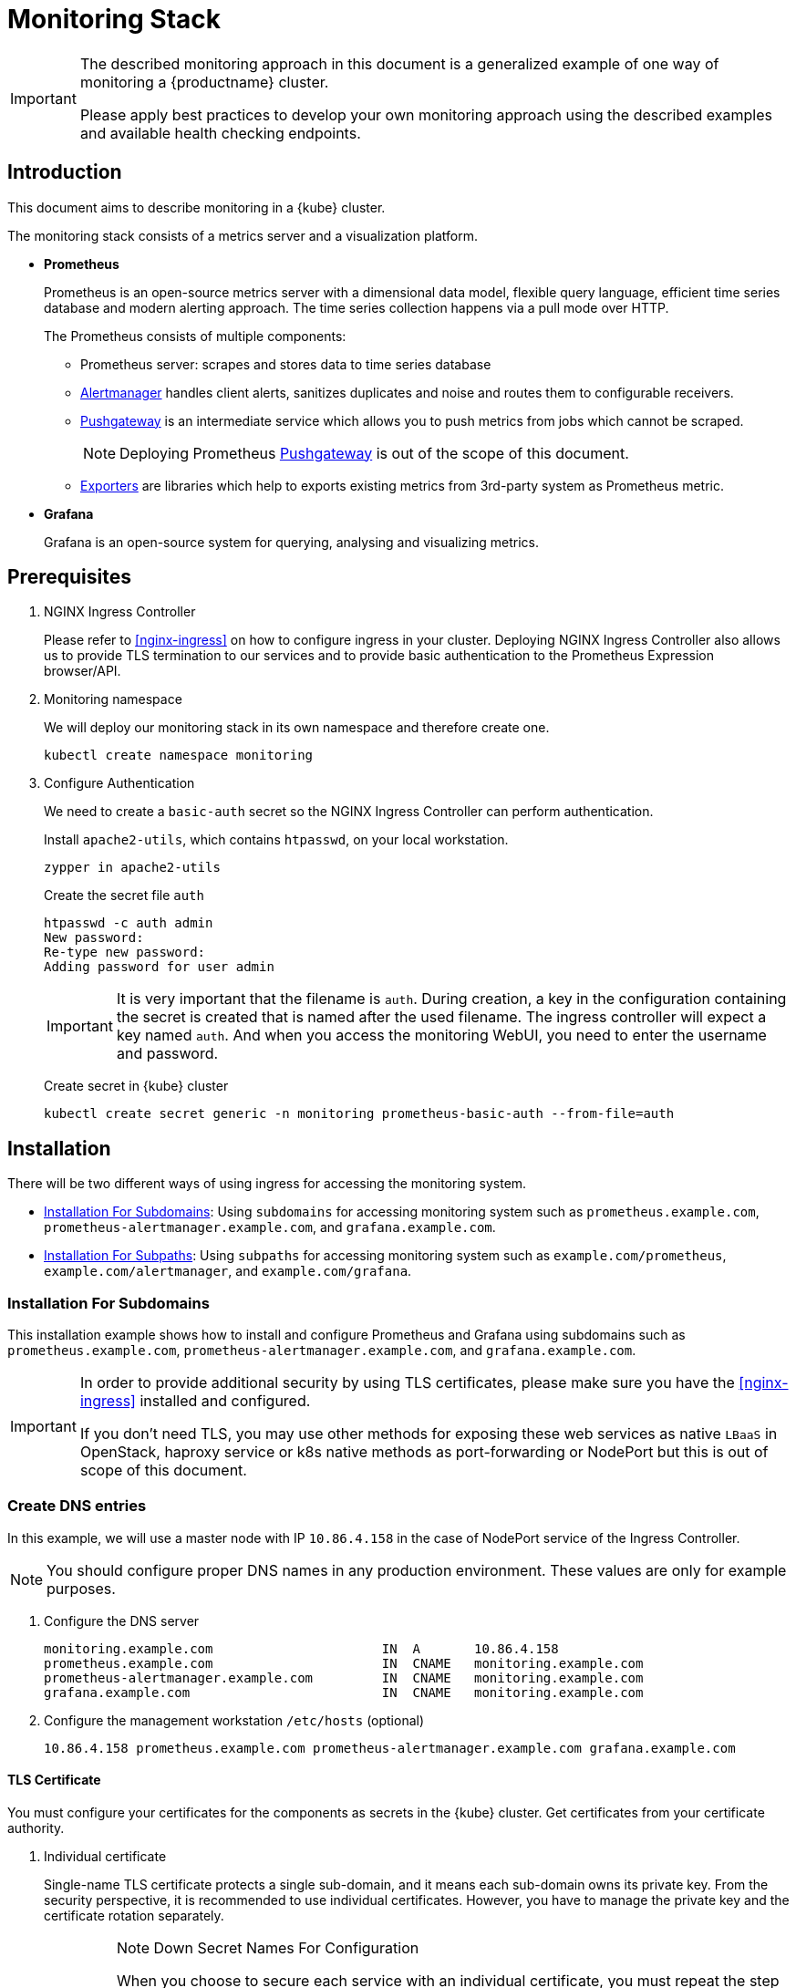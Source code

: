 [#monitoring-stack]
= Monitoring Stack

[IMPORTANT]
====
The described monitoring approach in this document is a generalized example of one way of monitoring a {productname} cluster.

Please apply best practices to develop your own monitoring approach using the described examples and available health checking endpoints.
====

== Introduction

This document aims to describe monitoring in a {kube} cluster.

The monitoring stack consists of a metrics server and a visualization platform.

* *Prometheus*
+
Prometheus is an open-source metrics server with a dimensional data model, flexible query language, efficient time series database and modern alerting approach. The time series collection happens via a pull mode over HTTP.
+
The Prometheus consists of multiple components:
+
 ** Prometheus server: scrapes and stores data to time series database
 ** https://prometheus.io/docs/alerting/alertmanager/[Alertmanager] handles client alerts, sanitizes duplicates and noise and routes them to configurable receivers.
 ** https://prometheus.io/docs/practices/pushing/[Pushgateway] is an intermediate service which allows you to push metrics from jobs which cannot be scraped.
+
[NOTE]
====
Deploying Prometheus https://prometheus.io/docs/practices/pushing/[Pushgateway] is out of the scope of this document.
====
 ** https://prometheus.io/docs/instrumenting/exporters/[Exporters] are libraries which help to exports existing metrics from 3rd-party system as Prometheus metric.

* *Grafana*
+
Grafana is an open-source system for querying, analysing and visualizing metrics.

== Prerequisites

. NGINX Ingress Controller
+
Please refer to <<nginx-ingress>> on how to configure ingress in your cluster. Deploying NGINX Ingress Controller also allows us to provide TLS termination to our services and to provide basic authentication to the Prometheus Expression browser/API.

. Monitoring namespace
+
We will deploy our monitoring stack in its own namespace and therefore create one.
+
[source,bash]
----
kubectl create namespace monitoring
----

. Configure Authentication
+
We need to create a `basic-auth` secret so the NGINX Ingress Controller can perform authentication.
+
Install `apache2-utils`, which contains `htpasswd`, on your local workstation.
+
[source,bash]
----
zypper in apache2-utils
----
+
Create the secret file `auth`
+
[source,bash]
----
htpasswd -c auth admin
New password:
Re-type new password:
Adding password for user admin
----
+
[IMPORTANT]
====
It is very important that the filename is `auth`.
During creation, a key in the configuration containing the secret is created that is named after the used filename.
The ingress controller will expect a key named `auth`. And when you access the monitoring WebUI, you need to enter the username and password.
====
+
Create secret in {kube} cluster
+
[source,bash]
----
kubectl create secret generic -n monitoring prometheus-basic-auth --from-file=auth
----

== Installation

There will be two different ways of using ingress for accessing the monitoring system.

- <<installation-for-subdomains>>: Using `subdomains` for accessing monitoring system such as `+prometheus.example.com+`, `+prometheus-alertmanager.example.com+`, and `+grafana.example.com+`.

- <<installation-for-subpaths>>: Using `subpaths` for accessing monitoring system such as `example.com/prometheus`, `example.com/alertmanager`, and `example.com/grafana`.

[#installation-for-subdomains]
=== Installation For Subdomains

This installation example shows how to install and configure Prometheus and Grafana using subdomains such as `prometheus.example.com`, `prometheus-alertmanager.example.com`, and `grafana.example.com`.

[IMPORTANT]
====
In order to provide additional security by using TLS certificates, please make sure you have the <<nginx-ingress>> installed and configured.

If you don't need TLS, you may use other methods for exposing these web services as native `LBaaS` in OpenStack, haproxy service or k8s native methods as port-forwarding or NodePort but this is out of scope of this document.
====

=== Create DNS entries

In this example, we will use a master node with IP `10.86.4.158` in the case of NodePort service of the Ingress Controller.

[NOTE]
====
You should configure proper DNS names in any production environment.
These values are only for example purposes.
====

. Configure the DNS server
+
----
monitoring.example.com                      IN  A       10.86.4.158
prometheus.example.com                      IN  CNAME   monitoring.example.com
prometheus-alertmanager.example.com         IN  CNAME   monitoring.example.com
grafana.example.com                         IN  CNAME   monitoring.example.com
----

. Configure the management workstation `/etc/hosts` (optional)
+
----
10.86.4.158 prometheus.example.com prometheus-alertmanager.example.com grafana.example.com
----

==== TLS Certificate

You must configure your certificates for the components as secrets in the {kube} cluster.
Get certificates from your certificate authority.

. Individual certificate
+
Single-name TLS certificate protects a single sub-domain, and it means each sub-domain owns its private key. From the security perspective, it is recommended to use individual certificates. However, you have to manage the private key and the certificate rotation separately.
+
.Note Down Secret Names For Configuration
[IMPORTANT]
====
When you choose to secure each service with an individual certificate, you must repeat the step below for each component and adjust the name for the individual secret each time. Please note down the names of the secrets you have created.

In this example, the secret name is `monitoring-tls`.
====

. Wildcard certificate
+
Wildcard TLS allows you to secure multiple sub-domains with one certificate and it means multiple sub-domains share the same private key. So, you could add more sub-domains without having to redeploy the certificate and more, saves the certificate costs.

Refer to <<trusted-server-certificate>> on how to sign the trusted certificate or refer to <<self-signed-server-certificate>> on how to sign the self-signed certificate. The `server.conf` for DNS.1 is `+prometheus.example.com+` and `+prometheus-alertmanager.example.com+` `+grafana.example.com+` for individual certificate separately. The `server.conf` for DNS.1 is `+*.example.com+` for wildcard certificate.

Then, import your certificate and key pair into the {kube} cluster secret name `monitoring-tls`. In this example, the certificate and key are `monitoring.crt` and `monitoring.key`.

[source,bash]
----
kubectl create -n monitoring secret tls monitoring-tls  \
--key  ./monitoring.key \
--cert ./monitoring.crt
----

==== Prometheus

. Create a configuration file `prometheus-config-values.yaml`
+
We need to configure the storage for our deployment.
Choose among the options and uncomment the line in the config file.
In production environments you must configure persistent storage.

** Use an existing `PersistentVolumeClaim`
** Use a `StorageClass` (preferred)

+
----
# Alertmanager configuration
alertmanager:
  enabled: true
  ingress:
    enabled: true
    hosts:
    -  prometheus-alertmanager.example.com
    annotations:
      kubernetes.io/ingress.class: nginx
      nginx.ingress.kubernetes.io/auth-type: basic
      nginx.ingress.kubernetes.io/auth-secret: prometheus-basic-auth
      nginx.ingress.kubernetes.io/auth-realm: "Authentication Required"
    tls:
      - hosts:
        - prometheus-alertmanager.example.com
        secretName: monitoring-tls
  persistentVolume:
    enabled: true
    ## Use a StorageClass
    storageClass: my-storage-class
    ## Create a PersistentVolumeClaim of 2Gi
    size: 2Gi
    ## Use an existing PersistentVolumeClaim (my-pvc)
    #existingClaim: my-pvc

## Alertmanager is configured through alertmanager.yml. This file and any others
## listed in alertmanagerFiles will be mounted into the alertmanager pod.
## See configuration options https://prometheus.io/docs/alerting/configuration/
#alertmanagerFiles:
#  alertmanager.yml:

# Create a specific service account
serviceAccounts:
  nodeExporter:
    name: prometheus-node-exporter

# Node tolerations for node-exporter scheduling to nodes with taints
# Allow scheduling of node-exporter on master nodes
nodeExporter:
  hostNetwork: false
  hostPID: false
  podSecurityPolicy:
    enabled: true
    annotations:
      apparmor.security.beta.kubernetes.io/allowedProfileNames: runtime/default
      apparmor.security.beta.kubernetes.io/defaultProfileName: runtime/default
      seccomp.security.alpha.kubernetes.io/allowedProfileNames: runtime/default
      seccomp.security.alpha.kubernetes.io/defaultProfileName: runtime/default
  tolerations:
    - key: node-role.kubernetes.io/master
      operator: Exists
      effect: NoSchedule

# Disable Pushgateway
pushgateway:
  enabled: false

# Prometheus configuration
server:
  ingress:
    enabled: true
    hosts:
    - prometheus.example.com
    annotations:
      kubernetes.io/ingress.class: nginx
      nginx.ingress.kubernetes.io/auth-type: basic
      nginx.ingress.kubernetes.io/auth-secret: prometheus-basic-auth
      nginx.ingress.kubernetes.io/auth-realm: "Authentication Required"
    tls:
      - hosts:
        - prometheus.example.com
        secretName: monitoring-tls
  persistentVolume:
    enabled: true
    ## Use a StorageClass
    storageClass: my-storage-class
    ## Create a PersistentVolumeClaim of 8Gi
    size: 8Gi
    ## Use an existing PersistentVolumeClaim (my-pvc)
    #existingClaim: my-pvc

## Prometheus is configured through prometheus.yml. This file and any others
## listed in serverFiles will be mounted into the server pod.
## See configuration options
## https://prometheus.io/docs/prometheus/latest/configuration/configuration/
#serverFiles:
#  prometheus.yml:
----
. Add SUSE helm charts repository
+
[source,bash]
----
helm repo add suse https://kubernetes-charts.suse.com
----

. Deploy SUSE `prometheus` helm chart and pass our configuration values file.
+
[source,bash]
----
helm install --name prometheus suse/prometheus \
--namespace monitoring \
--values prometheus-config-values.yaml
----
+
Or if you have selected the Helm 3 alternative also see <<helm-tiller-install>>:
+
[source,bash]
----
helm install prometheus suse/prometheus \
--namespace monitoring \
--values prometheus-config-values.yaml
----
+
There need to be 3 pods running (3 node-exporter pods because we have 3 nodes).
+
[source,bash]
----
kubectl -n monitoring get pod | grep prometheus
NAME                                             READY     STATUS    RESTARTS   AGE
prometheus-alertmanager-5487596d54-kcdd6         2/2       Running   0          2m
prometheus-kube-state-metrics-566669df8c-krblx   1/1       Running   0          2m
prometheus-node-exporter-jnc5w                   1/1       Running   0          2m
prometheus-node-exporter-qfwp9                   1/1       Running   0          2m
prometheus-node-exporter-sc4ls                   1/1       Running   0          2m
prometheus-server-6488f6c4cd-5n9w8               2/2       Running   0          2m
----
+
There need to be be 2 ingresses configured
+
[source,bash]
----
kubectl get ingress -n monitoring
NAME                      HOSTS                                 ADDRESS   PORTS     AGE
prometheus-alertmanager   prometheus-alertmanager.example.com             80, 443   87s
prometheus-server         prometheus.example.com                          80, 443   87s
----

. At this stage, the Prometheus Expression browser/API should be accessible, depending on your network configuration
* **NodePort**: `+https://prometheus.example.com:32443+`
* **External IPs**: `+https://prometheus.example.com+`
* **LoadBalancer**: `+https://prometheus.example.com+`

[#alertmanager-configuration-example]
==== Alertmanager Configuration Example

The configuration example sets one "receiver" to get notified by email when one of below conditions is met:

* Node is unschedulable: severity is `critical` because the node cannot accept new pods
* Node runs out of disk space: severity is `critical` because the node cannot accept new pods
* Node has memory pressure: severity is `warning`
* Node has disk pressure: severity is `warning`
* Certificates is going to expire in 7 days: severity is `critical`
* Certificates is going to expire in 30 days: severity is `warning`
* Certificates is going to expire in 3 months: severity is `info`

. Configure alerting receiver in Alertmanager
+
The Alertmanager handles alerts sent by Prometheus server, it takes care of deduplicating, grouping, and routing them to the correct receiver integration such as email. It also takes care of silencing and inhibition of alerts.
+
Add the `alertmanagerFiles` section to your Prometheus configuration file `prometheus-config-values.yaml`.
+
For more information on how to configure Alertmanager, refer to link:https://prometheus.io/docs/alerting/configuration[Prometheus: Alerting - Configuration].
+
----
alertmanagerFiles:
  alertmanager.yml:
    global:
      # The smarthost and SMTP sender used for mail notifications.
      smtp_from: alertmanager@example.com
      smtp_smarthost: smtp.example.com:587
      smtp_auth_username: admin@example.com
      smtp_auth_password: <PASSWORD>
      smtp_require_tls: true

    route:
      # The labels by which incoming alerts are grouped together.
      group_by: ['node']

      # When a new group of alerts is created by an incoming alert, wait at
      # least 'group_wait' to send the initial notification.
      # This way ensures that you get multiple alerts for the same group that start
      # firing shortly after another are batched together on the first
      # notification.
      group_wait: 30s

      # When the first notification was sent, wait 'group_interval' to send a batch
      # of new alerts that started firing for that group.
      group_interval: 5m

      # If an alert has successfully been sent, wait 'repeat_interval' to
      # resend them.
      repeat_interval: 3h

      # A default receiver
      receiver: admin-example

    receivers:
    - name: 'admin-example'
      email_configs:
      - to: 'admin@example.com'
----
. Configures alerting rules in Prometheus server
+
Replace the `serverFiles` section of the Prometheus configuration file `prometheus-config-values.yaml`.
+
For more information on how to configure alerts, refer to: link:https://prometheus.io/docs/alerting/notification_examples/[Prometheus: Alerting - Notification Template Examples]
+
----
serverFiles:
  alerts: {}
  rules:
    groups:
    - name: caasp.node.rules
      rules:
      - alert: NodeIsNotReady
        expr: kube_node_status_condition{condition="Ready",status="false"} == 1 or kube_node_status_condition{condition="Ready",status="unknown"} == 1
        for: 1m
        labels:
          severity: critical
        annotations:
          description: '{{ $labels.node }} is not ready'
      - alert: NodeIsOutOfDisk
        expr: kube_node_status_condition{condition="OutOfDisk",status="true"} == 1
        labels:
          severity: critical
        annotations:
          description: '{{ $labels.node }} has insufficient free disk space'
      - alert: NodeHasDiskPressure
        expr: kube_node_status_condition{condition="DiskPressure",status="true"} == 1
        labels:
          severity: warning
        annotations:
          description: '{{ $labels.node }} has insufficient available disk space'
      - alert: NodeHasInsufficientMemory
        expr: kube_node_status_condition{condition="MemoryPressure",status="true"} == 1
        labels:
          severity: warning
        annotations:
          description: '{{ $labels.node }} has insufficient available memory'
    - name: caasp.certs.rules
      rules:
      - alert: KubernetesCertificateExpiry3Months
        expr: (cert_exporter_cert_expires_in_seconds / 86400) < 90
        labels:
          severity: info
        annotations:
          description: 'The cert for {{ $labels.filename }} on {{ $labels.nodename }} node is going to expire in 3 months'
      - alert: KubernetesCertificateExpiry30Days
        expr: (cert_exporter_cert_expires_in_seconds / 86400) < 30
        labels:
          severity: warning
        annotations:
          description: 'The cert for {{ $labels.filename }} on {{ $labels.nodename }} node is going to expire in 30 days'
      - alert: KubernetesCertificateExpiry7Days
        expr: (cert_exporter_cert_expires_in_seconds / 86400) < 7
        labels:
          severity: critical
        annotations:
          description: 'The cert for {{ $labels.filename }} on {{ $labels.nodename }} node is going to expire in 7 days'
      - alert: KubeconfigCertificateExpiry3Months
        expr: (cert_exporter_kubeconfig_expires_in_seconds / 86400) < 90
        labels:
          severity: info
        annotations:
          description: 'The cert for {{ $labels.filename }} on {{ $labels.nodename }} node is going to expire in 3 months'
      - alert: KubeconfigCertificateExpiry30Days
        expr: (cert_exporter_kubeconfig_expires_in_seconds / 86400) < 30
        labels:
          severity: warning
        annotations:
          description: 'The cert for {{ $labels.filename }} on {{ $labels.nodename }} node is going to expire in 30 days'
      - alert: KubeconfigCertificateExpiry7Days
        expr: (cert_exporter_kubeconfig_expires_in_seconds / 86400) < 7
        labels:
          severity: critical
        annotations:
          description: 'The cert for {{ $labels.filename }} on {{ $labels.nodename }} node is going to expire in 7 days'
      - alert: AddonCertificateExpiry3Months
        expr: (cert_exporter_secret_expires_in_seconds / 86400) < 90
        labels:
          severity: info
        annotations:
          description: 'The cert for {{ $labels.secret_name }} is going to expire in 3 months'
      - alert: AddonCertificateExpiry30Days
        expr: (cert_exporter_secret_expires_in_seconds / 86400) < 30
        labels:
          severity: warning
        annotations:
          description: 'The cert for {{ $labels.secret_name }} is going to expire in 30 days'
      - alert: AddonCertificateExpiry7Days
        expr: (cert_exporter_secret_expires_in_seconds / 86400) < 7
        labels:
          severity: critical
        annotations:
          description: 'The cert for {{ $labels.secret_name }} is going to expire in 7 days'
----
. To apply the changed configuration, run:
+
----
helm upgrade prometheus suse/prometheus --namespace monitoring --values prometheus-config-values.yaml
----
. You should now be able to see your Alertmanager, depending on your network configuration
* **NodePort**: `+https://prometheus-alertmanager.example.com:32443+`
* **External IPs**: `+https://prometheus-alertmanager.example.com+`
* **LoadBalancer**: `+https://prometheus-alertmanager.example.com+`

[#recording-rules-configuration-example]
==== Recording Rules Configuration Example

Recording rules allow you to precompute frequently needed or computationally
expensive expressions and save their result as a new set of time series.
Querying the precomputed result will then often be much faster than executing
the original expression every time it is needed. This is especially useful for
dashboards, which need to query the same expression repeatedly every time they
refresh. Another common use case is federation where precomputed metrics are
scraped from one Prometheus instance by another.

For more information on how to configure recording rules, refer to
link:https://prometheus.io/docs/prometheus/latest/configuration/recording_rules/#recording-rules[Prometheus:Recording Rules - Configuration].

. Configuring recording rules
+
Add the following group of rules in the `serverFiles` section of the `prometheus-config-values.yaml` configuration file.
+
----
serverFiles:
  alerts: {}
  rules:
    groups:
    - name: node-exporter.rules
      rules:
      - expr: count by (instance) (count without (mode) (node_cpu_seconds_total{component="node-exporter"}))
        record: instance:node_num_cpu:sum
      - expr: 1 - avg by (instance) (rate(node_cpu_seconds_total{component="node-exporter",mode="idle"}[5m]))
        record: instance:node_cpu_utilisation:rate5m
      - expr: node_load1{component="node-exporter"} / on (instance) instance:node_num_cpu:sum
        record: instance:node_load1_per_cpu:ratio
      - expr: node_memory_MemAvailable_bytes / on (instance) node_memory_MemTotal_bytes
        record: instance:node_memory_utilisation:ratio
      - expr: rate(node_vmstat_pgmajfault{component="node-exporter"}[5m])
        record: instance:node_vmstat_pgmajfault:rate5m
      - expr: rate(node_disk_io_time_seconds_total{component="node-exporter", device=~"nvme.+|rbd.+|sd.+|vd.+|xvd.+|dm-.+|dasd.+"}[5m])
        record: instance_device:node_disk_io_time_seconds:rate5m
      - expr: rate(node_disk_io_time_weighted_seconds_total{component="node-exporter", device=~"nvme.+|rbd.+|sd.+|vd.+|xvd.+|dm-.+|dasd.+"}[5m])
        record: instance_device:node_disk_io_time_weighted_seconds:rate5m
      - expr: sum by (instance) (rate(node_network_receive_bytes_total{component="node-exporter", device!="lo"}[5m]))
        record: instance:node_network_receive_bytes_excluding_lo:rate5m
      - expr: sum by (instance) (rate(node_network_transmit_bytes_total{component="node-exporter", device!="lo"}[5m]))
        record: instance:node_network_transmit_bytes_excluding_lo:rate5m
      - expr: sum by (instance) (rate(node_network_receive_drop_total{component="node-exporter", device!="lo"}[5m]))
        record: instance:node_network_receive_drop_excluding_lo:rate5m
      - expr: sum by (instance) (rate(node_network_transmit_drop_total{component="node-exporter", device!="lo"}[5m]))
        record: instance:node_network_transmit_drop_excluding_lo:rate5m
----
. To apply the changed configuration, run:
+
----
helm upgrade prometheus suse/prometheus --namespace monitoring --values prometheus-config-values.yaml
----
. You should now be able to see your configured rules, depending on your network configuration
* **NodePort**: `+https://prometheus.example.com:32443/rules+`
* **External IPs**: `+https://prometheus.example.com/rules+`
* **LoadBalancer**: `+https://prometheus.example.com/rules+`

==== Grafana

Starting from Grafana 5.0, it is possible to dynamically provision the data sources and dashboards via files.
In a {kube} cluster, these files are provided via the utilization of `ConfigMap`, editing a `ConfigMap` will result by the modification of the configuration without having to delete/recreate the pod.

. Configure Grafana provisioning
+
Create the default datasource configuration file `grafana-datasources.yaml` which point to our Prometheus server
+
----
kind: ConfigMap
apiVersion: v1
metadata:
  name: grafana-datasources
  namespace: monitoring
  labels:
     grafana_datasource: "1"
data:
  datasource.yaml: |-
    apiVersion: 1
    deleteDatasources:
      - name: Prometheus
        orgId: 1
    datasources:
    - name: Prometheus
      type: prometheus
      url: http://prometheus-server.monitoring.svc.cluster.local:80
      access: proxy
      orgId: 1
      isDefault: true
----

. Create the `ConfigMap` in {kube} cluster
+
[source,bash]
----
kubectl create -f grafana-datasources.yaml
----

. Configure storage for the deployment
+
Choose among the options and uncomment the line in the config file.
In production environments you must configure persistent storage.

** Use an existing `PersistentVolumeClaim`
** Use a `StorageClass` (preferred)
+
Create a file `grafana-config-values.yaml` with the appropriate values
+
----
# Configure admin password
adminPassword: <PASSWORD>

# Ingress configuration
ingress:
  enabled: true
  annotations:
    kubernetes.io/ingress.class: nginx
  hosts:
    - grafana.example.com
  tls:
    - hosts:
      - grafana.example.com
      secretName: monitoring-tls

# Configure persistent storage
persistence:
  enabled: true
  accessModes:
    - ReadWriteOnce
  ## Use a StorageClass
  storageClassName: my-storage-class
  ## Create a PersistentVolumeClaim of 10Gi
  size: 10Gi
  ## Use an existing PersistentVolumeClaim (my-pvc)
  #existingClaim: my-pvc

# Enable sidecar for provisioning
sidecar:
  datasources:
    enabled: true
    label: grafana_datasource
  dashboards:
    enabled: true
    label: grafana_dashboard
----

. Add SUSE helm charts repository
+
[source,bash]
----
helm repo add suse https://kubernetes-charts.suse.com
----
. Deploy SUSE grafana helm chart and pass our configuration values file
+
[source,bash]
----
helm install --name grafana suse/grafana \
--namespace monitoring \
--values grafana-config-values.yaml
----
Or if you have selected the Helm 3 alternative also see <<helm-tiller-install>>:
+
[source,bash]
----
helm install grafana suse/grafana \
--namespace monitoring \
--values grafana-config-values.yaml
----

. The result should be a running Grafana pod
+
[source,bash]
----
kubectl -n monitoring get pod | grep grafana
NAME                                             READY     STATUS    RESTARTS   AGE
grafana-dbf7ddb7d-fxg6d                          3/3       Running   0          2m
----

. At this stage, Grafana should be accessible, depending on your network configuration

* **NodePort**: `+https://grafana.example.com:32443+`
* **External IPs**: `+https://grafana.example.com+`
* **LoadBalancer**: `+https://grafana.example.com+`

. Now you can add Grafana dashboards.

[#adding-grafana-dashboards]
==== Adding Grafana Dashboards

There are three ways to add dashboards to Grafana:

* Deploy an existing dashboard from link:https://grafana.com/dashboards[Grafana dashboards]
  . Open the deployed Grafana in your browser and log in.
  . On the home page of Grafana, hover your mousecursor over the + button on the left sidebar and click on the import menuitem.
  . Select an existing dashboard for your purpose from Grafana dashboards. Copy the URL to the clipboard.
  . Paste the URL (for example) `+https://grafana.com/dashboards/3131+` into the first input field to import the "Kubernetes All Nodes" Grafana Dashboard.
After pasting in the url, the view will change to another form.
  . Now select the "Prometheus" datasource in the `prometheus` field and click on the import button.
  . The browser will redirect you to your newly created dashboard.

* Use our link:https://github.com/SUSE/caasp-monitoring[pre-built dashboards] to monitor the {productname} system

+
[source,bash]
----
# monitor SUSE CaaS Platform cluster
kubectl apply -f https://raw.githubusercontent.com/SUSE/caasp-monitoring/master/grafana-dashboards-caasp-cluster.yaml
# monitor SUSE CaaS Platform etcd cluster
kubectl apply -f https://raw.githubusercontent.com/SUSE/caasp-monitoring/master/grafana-dashboards-caasp-etcd-cluster.yaml
# monitor SUSE CaaS Platform nodes
kubectl apply -f https://raw.githubusercontent.com/SUSE/caasp-monitoring/master/grafana-dashboards-caasp-nodes.yaml
# monitor SUSE CaaS Platform namespaces
kubectl apply -f https://raw.githubusercontent.com/SUSE/caasp-monitoring/master/grafana-dashboards-caasp-namespaces.yaml
# monitor SUSE CaaS Platform pods
kubectl apply -f https://raw.githubusercontent.com/SUSE/caasp-monitoring/master/grafana-dashboards-caasp-pods.yaml
# monitor SUSE CaaS Platform certificates
kubectl apply -f https://raw.githubusercontent.com/SUSE/caasp-monitoring/master/grafana-dashboards-caasp-certificates.yaml
----

* Build your own dashboard
  Deploy your own dashboard by configuration file containing the dashboard definition.

. Create your dashboard definition file as a `ConfigMap`, for example `grafana-dashboards-caasp-cluster.yaml`.
+
----
---
apiVersion: v1
kind: ConfigMap
metadata:
  name: grafana-dashboards-caasp-cluster
  namespace: monitoring
  labels:
     grafana_dashboard: "1"
data:
  caasp-cluster.json: |-
    {
      "__inputs": [
        {
          "name": "DS_PROMETHEUS",
          "label": "Prometheus",
          "description": "",
          "type": "datasource",
          "pluginId": "prometheus",
          "pluginName": "Prometheus"
        }
      ],
      "__requires": [
        {
          "type": "grafana",
[...]
continues with definition of dashboard JSON
[...]
----

. Apply the `ConfigMap` to the cluster.
+
[source,bash]
----
kubectl apply -f grafana-dashboards-caasp-cluster.yaml
----

[#installation-for-subpaths]
=== Installation For Subpaths

This installation example shows how to install and configure Prometheus and Grafana using subpaths such as example.com/prometheus, example.com/alertmanager, and example.com/grafana.

[IMPORTANT]
====
Overlapped instructions from subdomains will be omitted. Refer to the instruction from subdomains.
====

=== Create DNS entries

In this example, we will use a master node with IP `10.86.4.158` in the case of NodePort service of the Ingress Controller.

[NOTE]
====
You should configure proper DNS names in any production environment.
These values are only for example purposes.
====

. Configure the DNS server
+
----
example.com                      IN  A       10.86.4.158
----

. Configure the management workstation `/etc/hosts` (optional)
+
----
10.86.4.158 example.com
----

==== TLS Certificate

You must configure your certificates for the components as secrets in the {kube} cluster.
Get certificates from your certificate authority.

Refer to <<trusted-server-certificate>> on how to sign the trusted certificate or refer to <<self-signed-server-certificate>> on how to sign the self-signed certificate. The `server.conf` for DNS.1 is `+example.com+`.

Then, import your certificate and key pair into the {kube} cluster secret name `monitoring-tls`. In this example, the certificate and key are `monitoring.crt` and `monitoring.key`.

[source,bash]
----
kubectl create -n monitoring secret tls monitoring-tls  \
--key  ./monitoring.key \
--cert ./monitoring.crt
----

==== Prometheus

. Create a configuration file `prometheus-config-values.yaml`
+
We need to configure the storage for our deployment.
Choose among the options and uncomment the line in the config file.
In production environments you must configure persistent storage.

** Use an existing `PersistentVolumeClaim`
** Use a `StorageClass` (preferred)
** Disable ingresses
** Add the external url at which the server can be accessed
+
----
# Alertmanager configuration
alertmanager:
  enabled: true
  ingress:
    enabled: false
  persistentVolume:
    enabled: true
    ## Use a StorageClass
    storageClass: my-storage-class
    ## Create a PersistentVolumeClaim of 2Gi
    size: 2Gi
    ## Use an existing PersistentVolumeClaim (my-pvc)
    #existingClaim: my-pvc

## Alertmanager is configured through alertmanager.yml. This file and any others
## listed in alertmanagerFiles will be mounted into the alertmanager pod.
## See configuration options https://prometheus.io/docs/alerting/configuration/
#alertmanagerFiles:
#  alertmanager.yml:

# Create a specific service account
serviceAccounts:
  nodeExporter:
    name: prometheus-node-exporter

# Node tolerations for node-exporter scheduling to nodes with taints
# Allow scheduling of node-exporter on master nodes
nodeExporter:
  hostNetwork: false
  hostPID: false
  podSecurityPolicy:
    enabled: true
    annotations:
      apparmor.security.beta.kubernetes.io/allowedProfileNames: runtime/default
      apparmor.security.beta.kubernetes.io/defaultProfileName: runtime/default
      seccomp.security.alpha.kubernetes.io/allowedProfileNames: runtime/default
      seccomp.security.alpha.kubernetes.io/defaultProfileName: runtime/default
  tolerations:
    - key: node-role.kubernetes.io/master
      operator: Exists
      effect: NoSchedule

# Disable Pushgateway
pushgateway:
  enabled: false

# Prometheus configuration
server:
  baseURL: https://example.com:32443/prometheus
  prefixURL: /prometheus
  ingress:
    enabled: false
  persistentVolume:
    enabled: true
    ## Use a StorageClass
    storageClass: my-storage-class
    ## Create a PersistentVolumeClaim of 8Gi
    size: 8Gi
    ## Use an existing PersistentVolumeClaim (my-pvc)
    #existingClaim: my-pvc

## Prometheus is configured through prometheus.yml. This file and any others
## listed in serverFiles will be mounted into the server pod.
## See configuration options
## https://prometheus.io/docs/prometheus/latest/configuration/configuration/
#serverFiles:
#  prometheus.yml:
----
. Add SUSE helm charts repository
+
[source,bash]
----
helm repo add suse https://kubernetes-charts.suse.com
----
+
. Deploy SUSE prometheus helm chart and pass our configuration values file.
+
[source,bash]
----
helm install --name prometheus suse/prometheus \
--namespace monitoring \
--values prometheus-config-values.yaml
----
+
Or if you have selected the Helm 3 alternative also see <<helm-tiller-install>>:
+
[source,bash]
----
helm install prometheus suse/prometheus \
--namespace monitoring \
--values prometheus-config-values.yaml
----
+
There need to be 3 pods running (3 node-exporter pods because we have 3 nodes).
+
[source,bash]
----
kubectl -n monitoring get pod | grep prometheus
NAME                                             READY     STATUS    RESTARTS   AGE
prometheus-alertmanager-5487596d54-kcdd6         2/2       Running   0          2m
prometheus-kube-state-metrics-566669df8c-krblx   1/1       Running   0          2m
prometheus-node-exporter-jnc5w                   1/1       Running   0          2m
prometheus-node-exporter-qfwp9                   1/1       Running   0          2m
prometheus-node-exporter-sc4ls                   1/1       Running   0          2m
prometheus-server-6488f6c4cd-5n9w8               2/2       Running   0          2m
----

==== Alertmanager Configuration Example
Refer to <<alertmanager-configuration-example>>

==== Recording Rules Configuration Example
Refer to <<recording-rules-configuration-example>>

==== Grafana

Starting from Grafana 5.0, it is possible to dynamically provision the data sources and dashboards via files.
In {kube} cluster, these files are provided via the utilization of `ConfigMap`, editing a `ConfigMap` will result by the modification of the configuration without having to delete/recreate the pod.

. Configure Grafana provisioning
+
Create the default datasource configuration file `grafana-datasources.yaml` which point to our Prometheus server
+
----
---
kind: ConfigMap
apiVersion: v1
metadata:
  name: grafana-datasources
  namespace: monitoring
  labels:
     grafana_datasource: "1"
data:
  datasource.yaml: |-
    apiVersion: 1
    deleteDatasources:
      - name: Prometheus
        orgId: 1
    datasources:
    - name: Prometheus
      type: prometheus
      url: http://prometheus-server.monitoring.svc.cluster.local:80
      access: proxy
      orgId: 1
      isDefault: true
----

. Create the `ConfigMap` in {kube} cluster
+
[source,bash]
----
kubectl create -f grafana-datasources.yaml
----

. Configure storage for the deployment
+
Choose among the options and uncomment the line in the config file.
In production environments you must configure persistent storage.

** Use an existing `PersistentVolumeClaim`
** Use a `StorageClass` (preferred)
** Disable ingress
** Add the subpath to the end of this URL setting.
+
Create a file `grafana-config-values.yaml` with the appropriate values
+
----
# Configure admin password
adminPassword: <PASSWORD>

# Ingress configuration
ingress:
  enabled: false

# subpath for grafana
grafana.ini:
  server:
    root_url: https://example.com:32443/grafana

# Configure persistent storage
persistence:
  enabled: true
  accessModes:
    - ReadWriteOnce
  ## Use a StorageClass
  storageClassName: my-storage-class
  ## Create a PersistentVolumeClaim of 10Gi
  size: 10Gi
  ## Use an existing PersistentVolumeClaim (my-pvc)
  #existingClaim: my-pvc

# Enable sidecar for provisioning
sidecar:
  datasources:
    enabled: true
    label: grafana_datasource
  dashboards:
    enabled: true
    label: grafana_dashboard
----

. Add SUSE helm charts repository
+
[source,bash]
----
helm repo add suse https://kubernetes-charts.suse.com
----
. Deploy SUSE grafana helm chart and pass our configuration values file
+
[source,bash]
----
helm install --name grafana suse/grafana \
--namespace monitoring \
--values grafana-config-values.yaml
----
+
Or if you have selected the Helm 3 alternative also see <<helm-tiller-install>>:
+
[source,bash]
----
helm install grafana suse/grafana \
--namespace monitoring \
--values grafana-config-values.yaml
----

. The result should be a running Grafana pod
+
[source,bash]
----
kubectl -n monitoring get pod | grep grafana
NAME                                             READY     STATUS    RESTARTS   AGE
grafana-dbf7ddb7d-fxg6d                          3/3       Running   0          2m
----

==== Ingress
. Configure Ingress for Prometheus
Create a file `prometheus-ingress.yaml`
+
----
apiVersion: networking.k8s.io/v1beta1
kind: Ingress
metadata:
  name: prometheus-ingress
  namespace: monitoring
  annotations:
    kubernetes.io/ingress.class: nginx
    nginx.ingress.kubernetes.io/auth-type: basic
    nginx.ingress.kubernetes.io/auth-secret: prometheus-basic-auth
    nginx.ingress.kubernetes.io/auth-realm: "Authentication Required"
spec:
  tls:
    - hosts:
      - example.com
      secretName: monitoring-tls
  rules:
  - host: example.com
    http:
      paths:
      - path: /prometheus
        backend:
          serviceName: prometheus-server
          servicePort: 80
----
Deploy the prometheus ingress file
+
[source,bash]
----
kubectl apply -f prometheus-ingress.yaml
----
Verify the prometheus ingress
+
[source,bash]
----
kubectl -n monitoring get ingress | grep prometheus
NAME                         HOSTS         ADDRESS   PORTS     AGE
prometheus-ingress           example.com             80, 443   11s
----

. Configure Ingress for Alertmanager and Grafana
Create a file `alertmanager-grafana-ingress.yaml`
+
----
apiVersion: networking.k8s.io/v1beta1
kind: Ingress
metadata:
  name: alertmanager-grafana-ingress
  namespace: monitoring
  annotations:
    kubernetes.io/ingress.class: nginx
    nginx.ingress.kubernetes.io/auth-type: basic
    nginx.ingress.kubernetes.io/auth-secret: prometheus-basic-auth
    nginx.ingress.kubernetes.io/auth-realm: "Authentication Required"
    nginx.ingress.kubernetes.io/rewrite-target: /
spec:
  tls:
    - hosts:
      - example.com
      secretName: monitoring-tls
  rules:
  - host: example.com
    http:
      paths:
      - path: /alertmanager
        backend:
          serviceName: prometheus-alertmanager
          servicePort: 80

      - path: /grafana
        backend:
          serviceName: grafana
          servicePort: 80
----
Deploy the alertmanager and grafana ingress file
+
[source,bash]
----
kubectl apply -f alertmanager-grafana-ingress.yaml
----
Verify the alertmanager and grafana ingress
+
[source,bash]
----
kubectl -n monitoring get ingress | grep grafana
NAME                          HOSTS         ADDRESS   PORTS     AGE
alertmanager-grafana-ingress  example.com             80, 443   11s
----

. Access Prometheus, Alertmanager, and Grafana
+
At this stage, the Prometheus Expression browser/API, Alertmanager, and Grafana should be accessible, depending on your network configuration
+
* Prometheus Expression browser/API
** **NodePort**: `+https://example.com:32443/prometheus+`
** **External IPs**: `+https://example.com/prometheus+`
** **LoadBalancer**: `+https://example.com/prometheus+`
+
* Alertmanager
** **NodePort**: `+https://example.com:32443/alertmanger+`
** **External IPs**: `+https://example.com/alertmanger+`
** **LoadBalancer**: `+https://example.com/alertmanger+`
+
* Grafana
** **NodePort**: `+https://example.com:32443/grafana+`
** **External IPs**: `+https://example.com/grafana+`
** **LoadBalancer**: `+https://example.com/grafana+`

. Now you can add the Grafana dashboards.

==== Adding Grafana Dashboards
Refer to <<adding-grafana-dashboards>>

== Monitoring

=== Prometheus Jobs

The Prometheus SUSE helm chart includes the following predefined jobs that will scrape metrics from these jobs using service discovery.

* prometheus: Get metrics from prometheus server
* kubernetes-apiservers: Get metrics from {kube} apiserver
* kubernetes-nodes: Get metrics from {kube} nodes
* kubernetes-service-endpoints: Get metrics from Services which have annotation `prometheus.io/scrape=true` in the metadata
* kubernetes-pods: Get metrics from Pods which have annotation `prometheus.io/scrape=true` in the metadata

If you want to monitor new pods and services, you don't need to change `prometheus.yaml` but add annotation `prometheus.io/scrape=true`, `prometheus.io/port=<TARGET_PORT>` and `prometheus.io/path=<METRIC_ENDPOINT>` to your pods and services metadata. Prometheus will automatically scrape the target.

=== ETCD Cluster

ETCD server exposes metrics on the `/metrics` endpoint. Prometheus jobs do not scrape it by default. Edit the `prometheus.yaml` file if you want to monitor the etcd cluster. Since the etcd cluster runs on https, we need to create a certificate to access the endpoint.

. Create a new etcd client certificate signed by etcd CA cert/key pair:
+
[source,bash]
----
cat << EOF > my-cluster/pki/etcd/openssl-monitoring-client.conf
[req]
distinguished_name = req_distinguished_name
req_extensions = v3_req
prompt = no

[v3_req]
keyUsage = digitalSignature,keyEncipherment
extendedKeyUsage = clientAuth

[req_distinguished_name]
O = system:masters
CN = kube-etcd-monitoring-client
EOF

openssl req -nodes -new -newkey rsa:2048 -config my-cluster/pki/etcd/openssl-monitoring-client.conf -out my-cluster/pki/etcd/monitoring-client.csr -keyout my-cluster/pki/etcd/monitoring-client.key
openssl x509 -req -days 365 -CA my-cluster/pki/etcd/ca.crt -CAkey my-cluster/pki/etcd/ca.key -CAcreateserial -in my-cluster/pki/etcd/monitoring-client.csr -out my-cluster/pki/etcd/monitoring-client.crt -sha256 -extfile my-cluster/pki/etcd/openssl-monitoring-client.conf -extensions v3_req
----

. Create the etcd client certificate to secret in monitoring namespace:
+
[source,bash]
----
kubectl -n monitoring create secret generic etcd-certs --from-file=my-cluster/pki/etcd/ca.crt --from-file=my-cluster/pki/etcd/monitoring-client.crt --from-file=my-cluster/pki/etcd/monitoring-client.key
----

. Get all etcd cluster private IP address:
+
[source,bash]
----
kubectl get pods -n kube-system -l component=etcd -o wide
NAME           READY   STATUS    RESTARTS   AGE   IP             NODE      NOMINATED NODE   READINESS GATES
etcd-master0   1/1     Running   2          21h   192.168.0.6    master0   <none>           <none>
etcd-master1   1/1     Running   2          21h   192.168.0.20   master1   <none>           <none>
----

. Edit the configuration file `prometheus-config-values.yaml`, add `extraSecretMounts` and `extraScrapeConfigs` parts, change the extraScrapeConfigs targets IP address(es) as your environment and change the target numbers if you have different etcd cluster members:
+
----
# Alertmanager configuration
alertmanager:
  enabled: true
  ingress:
    enabled: true
    hosts:
    -  prometheus-alertmanager.example.com
    annotations:
      kubernetes.io/ingress.class: nginx
      nginx.ingress.kubernetes.io/auth-type: basic
      nginx.ingress.kubernetes.io/auth-secret: prometheus-basic-auth
      nginx.ingress.kubernetes.io/auth-realm: "Authentication Required"
    tls:
      - hosts:
        - prometheus-alertmanager.example.com
        secretName: monitoring-tls
  persistentVolume:
    enabled: true
    ## Use a StorageClass
    storageClass: my-storage-class
    ## Create a PersistentVolumeClaim of 2Gi
    size: 2Gi
    ## Use an existing PersistentVolumeClaim (my-pvc)
    #existingClaim: my-pvc

## Alertmanager is configured through alertmanager.yml. This file and any others
## listed in alertmanagerFiles will be mounted into the alertmanager pod.
## See configuration options https://prometheus.io/docs/alerting/configuration/
#alertmanagerFiles:
#  alertmanager.yml:

# Create a specific service account
serviceAccounts:
  nodeExporter:
    name: prometheus-node-exporter

# Node tolerations for node-exporter scheduling to nodes with taints
# Allow scheduling of node-exporter on master nodes
nodeExporter:
  hostNetwork: false
  hostPID: false
  podSecurityPolicy:
    enabled: true
    annotations:
      apparmor.security.beta.kubernetes.io/allowedProfileNames: runtime/default
      apparmor.security.beta.kubernetes.io/defaultProfileName: runtime/default
      seccomp.security.alpha.kubernetes.io/allowedProfileNames: runtime/default
      seccomp.security.alpha.kubernetes.io/defaultProfileName: runtime/default
  tolerations:
    - key: node-role.kubernetes.io/master
      operator: Exists
      effect: NoSchedule

# Disable Pushgateway
pushgateway:
  enabled: false

# Prometheus configuration
server:
  ingress:
    enabled: true
    hosts:
    - prometheus.example.com
    annotations:
      kubernetes.io/ingress.class: nginx
      nginx.ingress.kubernetes.io/auth-type: basic
      nginx.ingress.kubernetes.io/auth-secret: prometheus-basic-auth
      nginx.ingress.kubernetes.io/auth-realm: "Authentication Required"
    tls:
      - hosts:
        - prometheus.example.com
        secretName: monitoring-tls
  persistentVolume:
    enabled: true
    ## Use a StorageClass
    storageClass: my-storage-class
    ## Create a PersistentVolumeClaim of 8Gi
    size: 8Gi
    ## Use an existing PersistentVolumeClaim (my-pvc)
    #existingClaim: my-pvc
  ## Additional Prometheus server Secret mounts
  # Defines additional mounts with secrets. Secrets must be manually created in the namespace.
  extraSecretMounts:
  - name: etcd-certs
    mountPath: /etc/secrets
    secretName: etcd-certs
    readOnly: true

extraScrapeConfigs: |
  - job_name: etcd
    static_configs:
    - targets: ['192.168.0.32:2379','192.168.0.17:2379','192.168.0.5:2379']
    scheme: https
    tls_config:
      ca_file: /etc/secrets/ca.crt
      cert_file: /etc/secrets/monitoring-client.crt
      key_file: /etc/secrets/monitoring-client.key

## Prometheus is configured through prometheus.yml. This file and any others
## listed in serverFiles will be mounted into the server pod.
## See configuration options
## https://prometheus.io/docs/prometheus/latest/configuration/configuration/
#serverFiles:
#  prometheus.yml:
----

. Upgrade prometheus helm deployment:
+
[source,bash]
----
helm upgrade prometheus suse/prometheus \
--namespace monitoring \
--values prometheus-config-values.yaml
----
